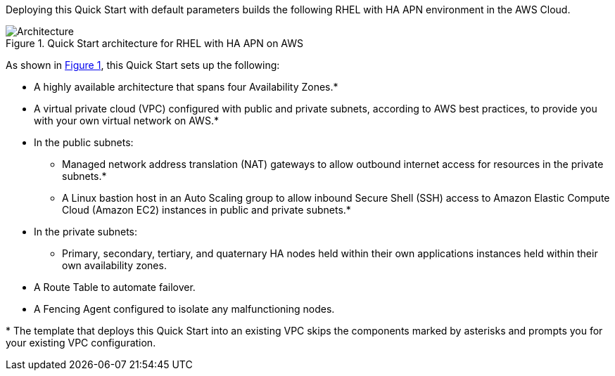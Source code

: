 :xrefstyle: short

Deploying this Quick Start with default parameters builds the following RHEL with HA APN environment in the
AWS Cloud.

// Replace this example diagram with your own. Follow our wiki guidelines: https://w.amazon.com/bin/view/AWS_Quick_Starts/Process_for_PSAs/#HPrepareyourarchitecturediagram. Upload your source PowerPoint file to the GitHub {deployment name}/docs/images/ directory in its repository.

[#architecture1]
.Quick Start architecture for RHEL with HA APN on AWS
image::../docs/deployment_guide/images/architecture_diagram.png[Architecture]

As shown in <<architecture1>>, this Quick Start sets up the following:

* A highly available architecture that spans four Availability Zones.*
* A virtual private cloud (VPC) configured with public and private subnets, according to AWS
best practices, to provide you with your own virtual network on AWS.*
* In the public subnets:
** Managed network address translation (NAT) gateways to allow outbound
internet access for resources in the private subnets.*
** A Linux bastion host in an Auto Scaling group to allow inbound Secure
Shell (SSH) access to Amazon Elastic Compute Cloud (Amazon EC2) instances in public and private subnets.*
* In the private subnets:
** Primary, secondary, tertiary, and quaternary HA nodes held within their own applications instances held within their own availability zones.
// Add bullet points for any additional components that are included in the deployment. Ensure that the additional components are shown in the architecture diagram. End each bullet with a period.
* A Route Table to automate failover.
* A Fencing Agent configured to isolate any malfunctioning nodes.


[.small]#* The template that deploys this Quick Start into an existing VPC skips the components marked by asterisks and prompts you for your existing VPC configuration.#
